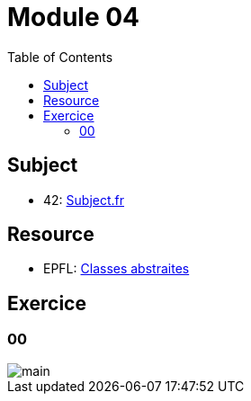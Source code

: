 = Module 04
:toc:

== Subject

* 42: https://cdn.intra.42.fr/pdf/pdf/52163/fr.subject.pdf[Subject.fr]

== Resource

* EPFL: https://youtu.be/JfsD6AnP2Rs[Classes abstraites]

== Exercice

=== 00

image::assets/00.svg[main]
